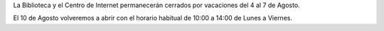 .. title: Cerrado por vacaciones
.. slug: cerrado-por-vacaciones
.. date: 2020-08-03 10:00
.. tags: La Biblioteca, Avisos, Notificaciones
.. description: La Biblioteca y el Centro de Internet permanecerán cerrados por vacaciones del 4 al 7 de Agosto
.. type: micro

La Biblioteca y el Centro de Internet permanecerán cerrados por vacaciones del 4 al 7 de Agosto.

El 10 de Agosto volveremos a abrir con el horario habitual de 10:00 a 14:00 de Lunes a Viernes.